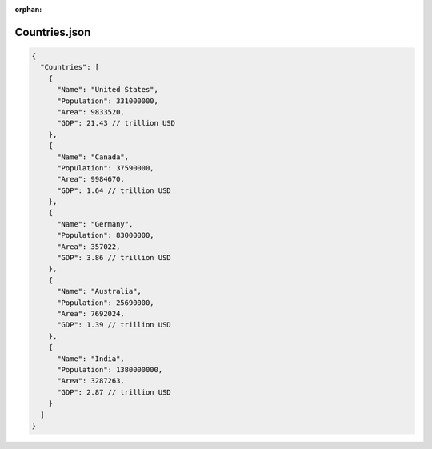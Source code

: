 :orphan:

==============
Countries.json
==============

.. sourcecode:: json
  
  {
    "Countries": [
      {
        "Name": "United States",
        "Population": 331000000,
        "Area": 9833520,
        "GDP": 21.43 // trillion USD
      },
      {
        "Name": "Canada",
        "Population": 37590000,
        "Area": 9984670,
        "GDP": 1.64 // trillion USD
      },
      {
        "Name": "Germany",
        "Population": 83000000,
        "Area": 357022,
        "GDP": 3.86 // trillion USD
      },
      {
        "Name": "Australia",
        "Population": 25690000,
        "Area": 7692024,
        "GDP": 1.39 // trillion USD
      },
      {
        "Name": "India",
        "Population": 1380000000,
        "Area": 3287263,
        "GDP": 2.87 // trillion USD
      }
    ]
  }


